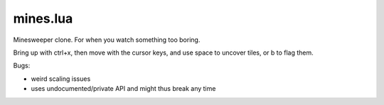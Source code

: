 mines.lua
---------

Minesweeper clone. For when you watch something too boring.

Bring up with ctrl+x, then move with the cursor keys, and use space to
uncover tiles, or b to flag them.

Bugs:

- weird scaling issues
- uses undocumented/private API and might thus break any time
